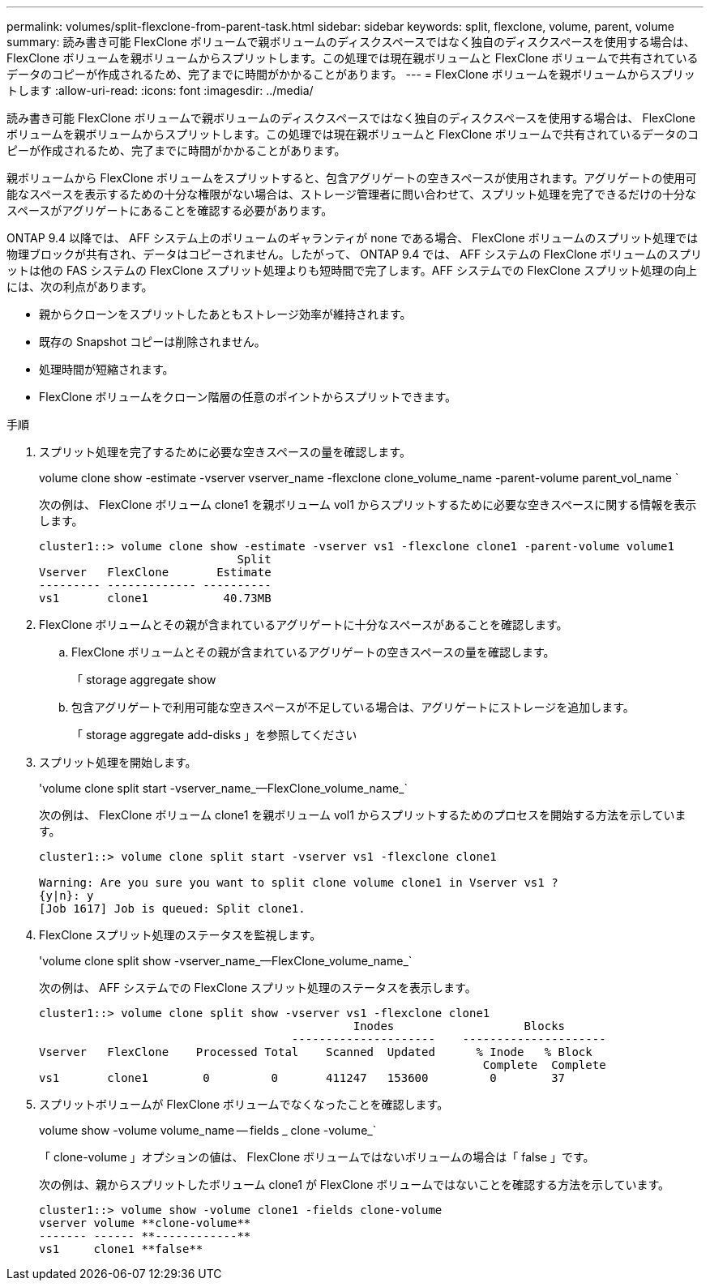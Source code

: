 ---
permalink: volumes/split-flexclone-from-parent-task.html 
sidebar: sidebar 
keywords: split, flexclone, volume, parent, volume 
summary: 読み書き可能 FlexClone ボリュームで親ボリュームのディスクスペースではなく独自のディスクスペースを使用する場合は、 FlexClone ボリュームを親ボリュームからスプリットします。この処理では現在親ボリュームと FlexClone ボリュームで共有されているデータのコピーが作成されるため、完了までに時間がかかることがあります。 
---
= FlexClone ボリュームを親ボリュームからスプリットします
:allow-uri-read: 
:icons: font
:imagesdir: ../media/


[role="lead"]
読み書き可能 FlexClone ボリュームで親ボリュームのディスクスペースではなく独自のディスクスペースを使用する場合は、 FlexClone ボリュームを親ボリュームからスプリットします。この処理では現在親ボリュームと FlexClone ボリュームで共有されているデータのコピーが作成されるため、完了までに時間がかかることがあります。

親ボリュームから FlexClone ボリュームをスプリットすると、包含アグリゲートの空きスペースが使用されます。アグリゲートの使用可能なスペースを表示するための十分な権限がない場合は、ストレージ管理者に問い合わせて、スプリット処理を完了できるだけの十分なスペースがアグリゲートにあることを確認する必要があります。

ONTAP 9.4 以降では、 AFF システム上のボリュームのギャランティが none である場合、 FlexClone ボリュームのスプリット処理では物理ブロックが共有され、データはコピーされません。したがって、 ONTAP 9.4 では、 AFF システムの FlexClone ボリュームのスプリットは他の FAS システムの FlexClone スプリット処理よりも短時間で完了します。AFF システムでの FlexClone スプリット処理の向上には、次の利点があります。

* 親からクローンをスプリットしたあともストレージ効率が維持されます。
* 既存の Snapshot コピーは削除されません。
* 処理時間が短縮されます。
* FlexClone ボリュームをクローン階層の任意のポイントからスプリットできます。


.手順
. スプリット処理を完了するために必要な空きスペースの量を確認します。
+
volume clone show -estimate -vserver vserver_name -flexclone clone_volume_name -parent-volume parent_vol_name `

+
次の例は、 FlexClone ボリューム clone1 を親ボリューム vol1 からスプリットするために必要な空きスペースに関する情報を表示します。

+
[listing]
----
cluster1::> volume clone show -estimate -vserver vs1 -flexclone clone1 -parent-volume volume1
                             Split
Vserver   FlexClone       Estimate
--------- ------------- ----------
vs1       clone1           40.73MB
----
. FlexClone ボリュームとその親が含まれているアグリゲートに十分なスペースがあることを確認します。
+
.. FlexClone ボリュームとその親が含まれているアグリゲートの空きスペースの量を確認します。
+
「 storage aggregate show

.. 包含アグリゲートで利用可能な空きスペースが不足している場合は、アグリゲートにストレージを追加します。
+
「 storage aggregate add-disks 」を参照してください



. スプリット処理を開始します。
+
'volume clone split start -vserver_name_--FlexClone_volume_name_`

+
次の例は、 FlexClone ボリューム clone1 を親ボリューム vol1 からスプリットするためのプロセスを開始する方法を示しています。

+
[listing]
----
cluster1::> volume clone split start -vserver vs1 -flexclone clone1

Warning: Are you sure you want to split clone volume clone1 in Vserver vs1 ?
{y|n}: y
[Job 1617] Job is queued: Split clone1.
----
. FlexClone スプリット処理のステータスを監視します。
+
'volume clone split show -vserver_name_--FlexClone_volume_name_`

+
次の例は、 AFF システムでの FlexClone スプリット処理のステータスを表示します。

+
[listing]
----
cluster1::> volume clone split show -vserver vs1 -flexclone clone1
                                              Inodes                   Blocks
                                     ---------------------    ---------------------
Vserver   FlexClone    Processed Total    Scanned  Updated      % Inode   % Block
                                                                 Complete  Complete
vs1       clone1        0         0       411247   153600         0        37
----
. スプリットボリュームが FlexClone ボリュームでなくなったことを確認します。
+
volume show -volume volume_name -- fields _ clone -volume_`

+
「 clone-volume 」オプションの値は、 FlexClone ボリュームではないボリュームの場合は「 false 」です。

+
次の例は、親からスプリットしたボリューム clone1 が FlexClone ボリュームではないことを確認する方法を示しています。

+
[listing]
----
cluster1::> volume show -volume clone1 -fields clone-volume
vserver volume **clone-volume**
------- ------ **------------**
vs1     clone1 **false**
----

